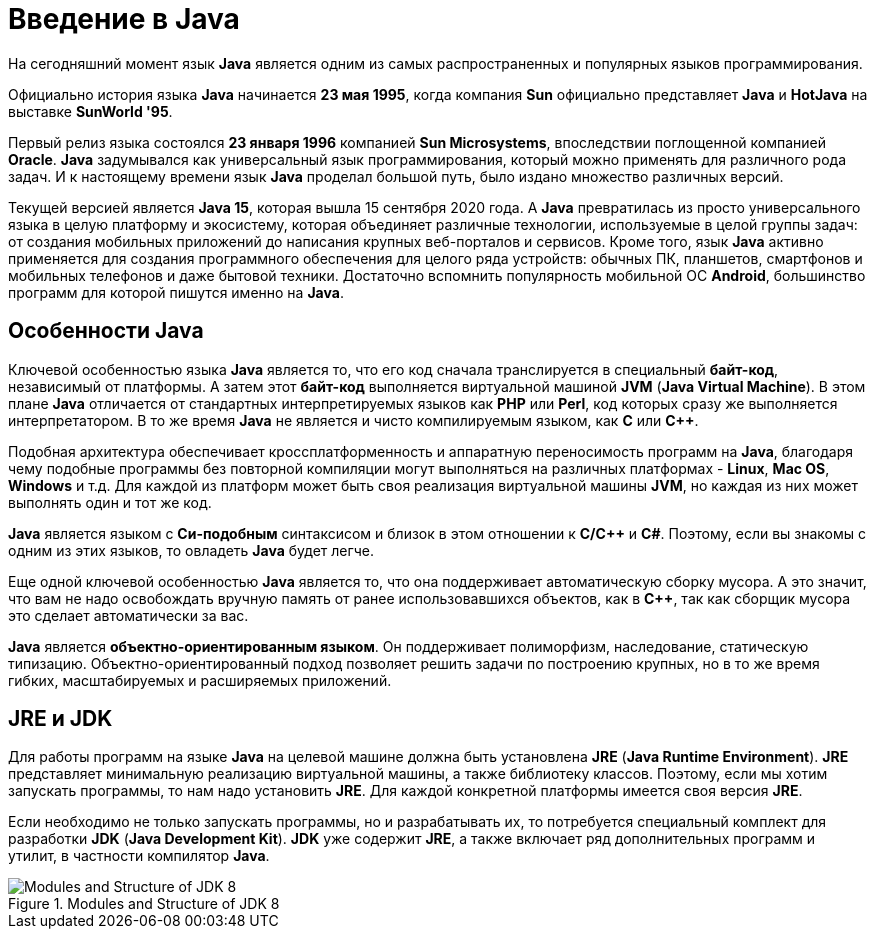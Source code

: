 = Введение в Java

На сегодняшний момент язык *Java* является одним из самых распространенных и популярных языков программирования.

Официально история языка *Java* начинается *23 мая 1995*, когда компания *Sun* официально представляет *Java* и *HotJava* на выставке *SunWorld '95*.

Первый релиз языка состоялся *23 января 1996* компанией *Sun Microsystems*, впоследствии поглощенной компанией *Oracle*. *Java* задумывался как универсальный язык программирования, который можно применять для различного рода задач. И к настоящему времени язык *Java* проделал большой путь, было издано множество различных версий.

Текущей версией является *Java 15*, которая вышла 15 сентября 2020 года. А *Java* превратилась из просто универсального языка в целую платформу и экосистему, которая объединяет различные технологии, используемые в целой группы задач: от создания мобильных приложений до написания крупных веб-порталов и сервисов. Кроме того, язык *Java* активно применяется для создания программного обеспечения для целого ряда устройств: обычных ПК, планшетов, смартфонов и мобильных телефонов и даже бытовой техники. Достаточно вспомнить популярность мобильной ОС *Android*, большинство программ для которой пишутся именно на *Java*.

== Особенности Java

Ключевой особенностью языка *Java* является то, что его код сначала транслируется в специальный *байт-код*, независимый от платформы. А затем этот *байт-код* выполняется виртуальной машиной *JVM* (*Java Virtual Machine*). В этом плане *Java* отличается от стандартных интерпретируемых языков как *PHP* или *Perl*, код которых сразу же выполняется интерпретатором. В то же время *Java* не является и чисто компилируемым языком, как *С* или *С++*.

Подобная архитектура обеспечивает кроссплатформенность и аппаратную переносимость программ на *Java*, благодаря чему подобные программы без повторной компиляции могут выполняться на различных платформах - *Linux*, *Mac OS*, *Windows* и т.д. Для каждой из платформ может быть своя реализация виртуальной машины *JVM*, но каждая из них может выполнять один и тот же код.

*Java* является языком с *Си-подобным* синтаксисом и близок в этом отношении к *C/C++* и *C#*. Поэтому, если вы знакомы с одним из этих языков, то овладеть *Java* будет легче.

Еще одной ключевой особенностью *Java* является то, что она поддерживает автоматическую сборку мусора. А это значит, что вам не надо освобождать вручную память от ранее использовавшихся объектов, как в *С++*, так как сборщик мусора это сделает автоматически за вас.

*Java* является *объектно-ориентированным языком*. Он поддерживает полиморфизм, наследование, статическую типизацию. Объектно-ориентированный подход позволяет решить задачи по построению крупных, но в то же время гибких, масштабируемых и расширяемых приложений.

== JRE и JDK

Для работы программ на языке *Java* на целевой машине должна быть установлена *JRE* (*Java Runtime Environment*). *JRE* представляет минимальную реализацию виртуальной машины, а также библиотеку классов. Поэтому, если мы хотим запускать программы, то нам надо установить *JRE*. Для каждой конкретной платформы имеется своя версия *JRE*.

Если необходимо не только запускать программы, но и разрабатывать их, то потребуется специальный комплект для разработки *JDK* (*Java Development Kit*). *JDK* уже содержит *JRE*, а также включает ряд дополнительных программ и утилит, в частности компилятор *Java*.

.Modules and Structure of JDK 8
image::/assets/img/java/core/module-and-structure-of-jdk8.png[Modules and Structure of JDK 8]
